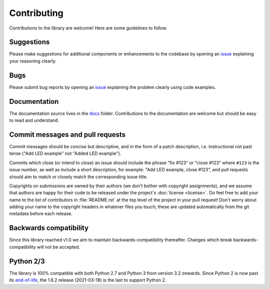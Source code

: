.. GPIO Zero: a library for controlling the Raspberry Pi's GPIO pins
..
.. Copyright (c) 2016-2020 Ben Nuttall <ben@bennuttall.com>
.. Copyright (c) 2016-2019 Dave Jones <dave@waveform.org.uk>
.. Copyright (c) 2017 rgm <roland@securelink.com>
..
.. SPDX-License-Identifier: BSD-3-Clause

.. _contributing:

============
Contributing
============

Contributions to the library are welcome! Here are some guidelines to follow.


Suggestions
===========

Please make suggestions for additional components or enhancements to the
codebase by opening an `issue`_ explaining your reasoning clearly.


Bugs
====

Please submit bug reports by opening an `issue`_ explaining the problem clearly
using code examples.


Documentation
=============

The documentation source lives in the `docs`_ folder. Contributions to the
documentation are welcome but should be easy to read and understand.


Commit messages and pull requests
=================================

Commit messages should be concise but descriptive, and in the form of a patch
description, i.e. instructional not past tense ("Add LED example" not "Added
LED example").

Commits which close (or intend to close) an issue should include the phrase
"fix #123" or "close #123" where ``#123`` is the issue number, as well as
include a short description, for example: "Add LED example, close #123", and
pull requests should aim to match or closely match the corresponding issue
title.

Copyrights on submissions are owned by their authors (we don't bother with
copyright assignments), and we assume that authors are happy for their code to
be released under the project's :doc:`license <license>`. Do feel free to add
your name to the list of contributors in :file:`README.rst` at the top level of
the project in your pull request! Don't worry about adding your name to the
copyright headers in whatever files you touch; these are updated automatically
from the git metadata before each release.


Backwards compatibility
=======================

Since this library reached v1.0 we aim to maintain backwards-compatibility
thereafter. Changes which break backwards-compatibility will not be accepted.


Python 2/3
==========

The library is 100% compatible with both Python 2.7 and Python 3 from version
3.2 onwards. Since Python 2 is now past its `end-of-life`_, the 1.6.2 release
(2021-03-18) is the last to support Python 2.


.. _docs: https://github.com/gpiozero/gpiozero/tree/master/docs
.. _issue: https://github.com/gpiozero/gpiozero/issues/new
.. _end-of-life: http://legacy.python.org/dev/peps/pep-0373/
